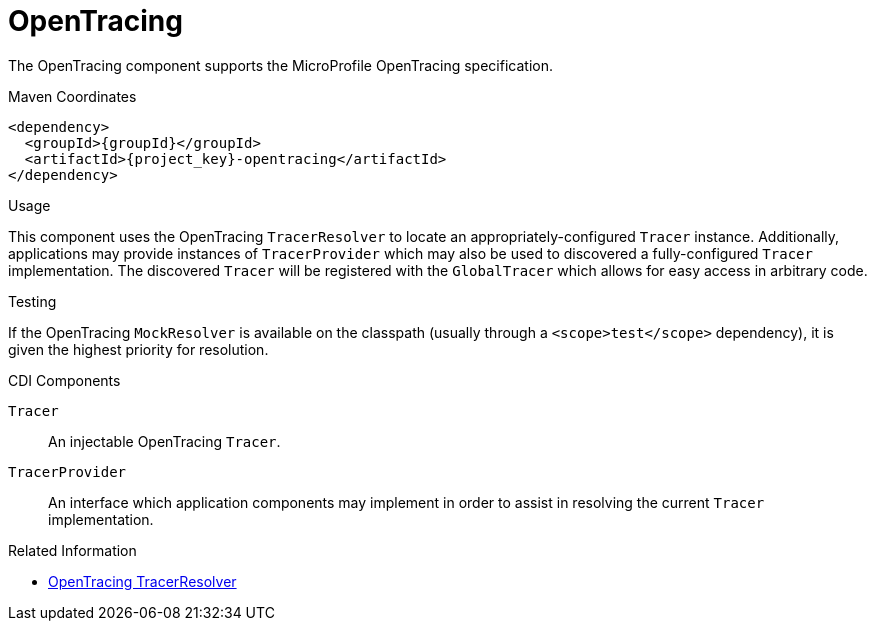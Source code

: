 [#component-opentracing]
= OpenTracing

The OpenTracing component supports the MicroProfile OpenTracing specification.

.Maven Coordinates

[source,xml,subs="verbatim,attributes"]
----
<dependency>
  <groupId>{groupId}</groupId>
  <artifactId>{project_key}-opentracing</artifactId>
</dependency>
----

.Usage

This component uses the OpenTracing `TracerResolver` to locate an appropriately-configured `Tracer` instance.
Additionally, applications may provide instances of `TracerProvider` which may also be used to discovered a fully-configured `Tracer` implementation.
The discovered `Tracer` will be registered with the `GlobalTracer` which allows for easy access in arbitrary code.

.Testing

If the OpenTracing `MockResolver` is available on the classpath (usually through a `<scope>test</scope>` dependency), it is given the highest priority for resolution.

.Configuration

.CDI Components

`Tracer`::
An injectable OpenTracing `Tracer`.

`TracerProvider`::
An interface which application components may implement in order to assist in resolving the current `Tracer` implementation.

.Related Information

* https://github.com/opentracing-contrib/java-tracerresolver[OpenTracing TracerResolver]
